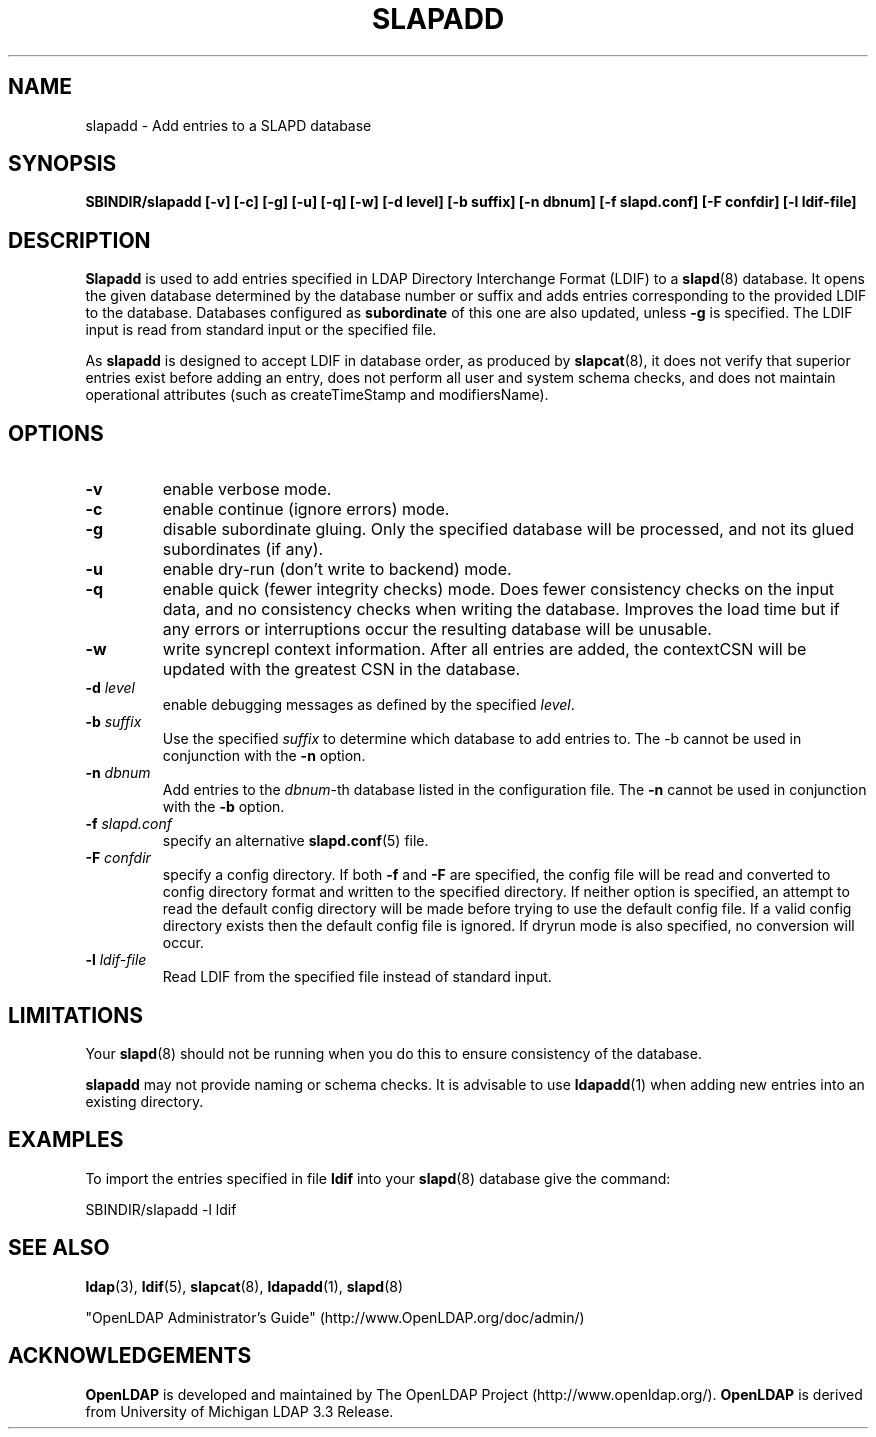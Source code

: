 .TH SLAPADD 8C "RELEASEDATE" "OpenLDAP LDVERSION"
.\" $OpenLDAP: pkg/ldap/doc/man/man8/slapadd.8,v 1.23.2.8 2006/01/03 22:16:06 kurt Exp $
.\" Copyright 1998-2006 The OpenLDAP Foundation All Rights Reserved.
.\" Copying restrictions apply.  See COPYRIGHT/LICENSE.
.SH NAME
slapadd \- Add entries to a SLAPD database
.SH SYNOPSIS
.B SBINDIR/slapadd
.B [\-v]
.B [\-c]
.B [\-g]
.B [\-u]
.B [\-q]
.B [\-w]
.B [\-d level]
.B [\-b suffix]
.B [\-n dbnum]
.B [\-f slapd.conf]
.B [\-F confdir]
.B [\-l ldif-file]
.SH DESCRIPTION
.LP
.B Slapadd
is used to add entries specified in LDAP Directory Interchange Format
(LDIF) to a
.BR slapd (8)
database.
It opens the given database determined by the database number or
suffix and adds entries corresponding to the provided LDIF to
the database.
Databases configured as
.B subordinate
of this one are also updated, unless \fB-g\fP is specified.
The LDIF input is read from standard input or the specified file.
.LP
As
.B slapadd
is designed to accept LDIF in database order, as produced by
.BR slapcat (8),
it does not verify that superior entries exist before
adding an entry, does not perform all user and system
schema checks, and does not maintain operational
attributes (such as createTimeStamp and modifiersName). 
.SH OPTIONS
.TP
.B \-v
enable verbose mode.
.TP
.B \-c
enable continue (ignore errors) mode.
.TP
.B \-g
disable subordinate gluing.  Only the specified database will be
processed, and not its glued subordinates (if any).
.TP
.B \-u
enable dry-run (don't write to backend) mode.
.TP
.B \-q
enable quick (fewer integrity checks) mode.  Does fewer consistency checks
on the input data, and no consistency checks when writing the database.
Improves the load time but if any errors or interruptions occur the resulting
database will be unusable.
.TP
.BI \-w
write syncrepl context information.
After all entries are added, the contextCSN
will be updated with the greatest CSN in the database.
.TP
.BI \-d " level"
enable debugging messages as defined by the specified
.IR level .
.TP
.BI \-b " suffix" 
Use the specified \fIsuffix\fR to determine which database to
add entries to.  The \-b cannot be used in conjunction
with the
.B \-n
option.
.TP
.BI \-n " dbnum"
Add entries to the \fIdbnum\fR\-th database listed in the
configuration file.  The
.B \-n
cannot be used in conjunction with the
.B \-b
option.
.TP
.BI \-f " slapd.conf"
specify an alternative
.BR slapd.conf (5)
file.
.TP
.BI \-F " confdir"
specify a config directory.
If both
.B -f
and
.B -F
are specified, the config file will be read and converted to
config directory format and written to the specified directory.
If neither option is specified, an attempt to read the
default config directory will be made before trying to use the default
config file. If a valid config directory exists then the
default config file is ignored. If dryrun mode is also specified,
no conversion will occur.
.TP
.BI \-l " ldif-file"
Read LDIF from the specified file instead of standard input.
.SH LIMITATIONS
Your
.BR slapd (8)
should not be running 
when you do this to ensure consistency of the database.
.LP
.B slapadd 
may not provide naming or schema checks.  It is advisable to
use
.BR ldapadd (1)
when adding new entries into an existing directory.
.SH EXAMPLES
To import the entries specified in file
.B ldif
into your
.BR slapd (8)
database give the command:
.LP
.nf
.ft tt
	SBINDIR/slapadd -l ldif
.ft
.fi
.SH "SEE ALSO"
.BR ldap (3),
.BR ldif (5),
.BR slapcat (8),
.BR ldapadd (1),
.BR slapd (8)
.LP
"OpenLDAP Administrator's Guide" (http://www.OpenLDAP.org/doc/admin/)
.SH ACKNOWLEDGEMENTS
.B OpenLDAP
is developed and maintained by The OpenLDAP Project (http://www.openldap.org/).
.B OpenLDAP
is derived from University of Michigan LDAP 3.3 Release.  

